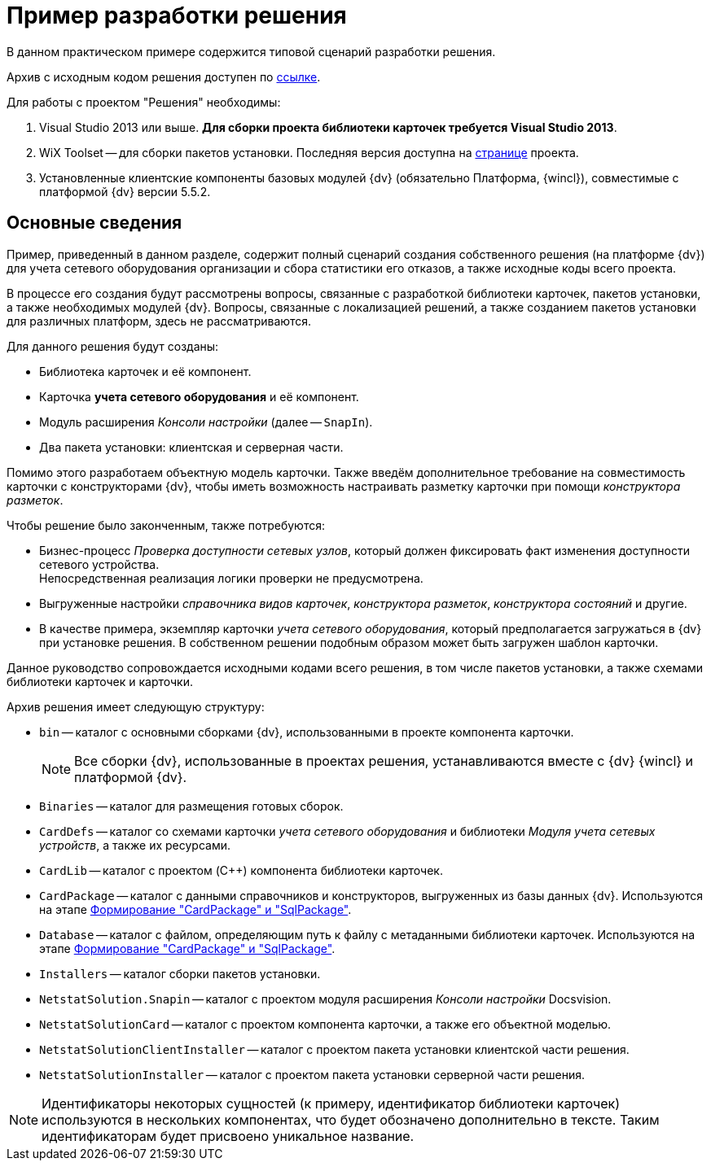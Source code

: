 = Пример разработки решения

В данном практическом примере содержится типовой сценарий разработки решения.

Архив с исходным кодом решения доступен по xref:ROOT:attachment$netstatSolution.zip[ссылке].

.Для работы с проектом "Решения" необходимы:
. Visual Studio 2013 или выше. *Для сборки проекта библиотеки карточек требуется Visual Studio 2013*.
. WiX Toolset -- для сборки пакетов установки. Последняя версия доступна на http://wixtoolset.org/[странице] проекта.
. Установленные клиентские компоненты базовых модулей {dv} (обязательно Платформа, {wincl}), совместимые с платформой {dv} версии 5.5.2.

== Основные сведения

Пример, приведенный в данном разделе, содержит полный сценарий создания собственного решения (на платформе {dv}) для учета сетевого оборудования организации и сбора статистики его отказов, а также исходные коды всего проекта.

В процессе его создания будут рассмотрены вопросы, связанные с разработкой библиотеки карточек, пакетов установки, а также необходимых модулей {dv}. Вопросы, связанные с локализацией решений, а также созданием пакетов установки для различных платформ, здесь не рассматриваются.

.Для данного решения будут созданы:
* Библиотека карточек и её компонент.
* Карточка *учета сетевого оборудования* и её компонент.
* Модуль расширения _Консоли настройки_ (далее -- `SnapIn`).
* Два пакета установки: клиентская и серверная части.

Помимо этого разработаем объектную модель карточки. Также введём дополнительное требование на совместимость карточки с конструкторами {dv}, чтобы иметь возможность настраивать разметку карточки при помощи _конструктора разметок_.

.Чтобы решение было законченным, также потребуются:
* Бизнес-процесс _Проверка доступности сетевых узлов_, который должен фиксировать факт изменения доступности сетевого устройства. +
Непосредственная реализация логики проверки не предусмотрена.
+
* Выгруженные настройки _справочника видов карточек_, _конструктора разметок_, _конструктора состояний_ и другие.
* В качестве примера, экземпляр карточки _учета сетевого оборудования_, который предполагается загружаться в {dv} при установке решения. В собственном решении подобным образом может быть загружен шаблон карточки.

Данное руководство сопровождается исходными кодами всего решения, в том числе пакетов установки, а также схемами библиотеки карточек и карточки.

.Архив решения имеет следующую структуру:
* `bin` -- каталог с основными сборками {dv}, использованными в проекте компонента карточки.
+
[NOTE]
====
Все сборки {dv}, использованные в проектах решения, устанавливаются вместе с {dv} {wincl} и платформой {dv}.
====
+
* `Binaries` -- каталог для размещения готовых сборок.
* `CardDefs` -- каталог со схемами карточки _учета сетевого оборудования_ и библиотеки _Модуля учета сетевых устройств_, а также их ресурсами.
* `CardLib` -- каталог с проектом (C++) компонента библиотеки карточек.
* `CardPackage` -- каталог с данными справочников и конструкторов, выгруженных из базы данных {dv}. Используются на этапе xref:solution/card-sql-package.adoc[Формирование "CardPackage" и "SqlPackage"].
* `Database` -- каталог с файлом, определяющим путь к файлу с метаданными библиотеки карточек. Используются на этапе xref:solution/card-sql-package.adoc[Формирование "CardPackage" и "SqlPackage"].
* `Installers` -- каталог сборки пакетов установки.
* `NetstatSolution.Snapin` -- каталог с проектом модуля расширения _Консоли настройки_ Docsvision.
* `NetstatSolutionCard` -- каталог с проектом компонента карточки, а также его объектной моделью.
* `NetstatSolutionClientInstaller` -- каталог с проектом пакета установки клиентской части решения.
* `NetstatSolutionInstaller` -- каталог с проектом пакета установки серверной части решения.
// * `Other` -- в данном каталоге содержится утилита _CardTypeExtractor_, которая будет использована на этапе xref:solution/card-sql-package.adoc[Формирование "CardPackage" и "SqlPackage"].

[NOTE]
====
Идентификаторы некоторых сущностей (к примеру, идентификатор библиотеки карточек) используются в нескольких компонентах, что будет обозначено дополнительно в тексте. Таким идентификаторам будет присвоено уникальное название.
====

